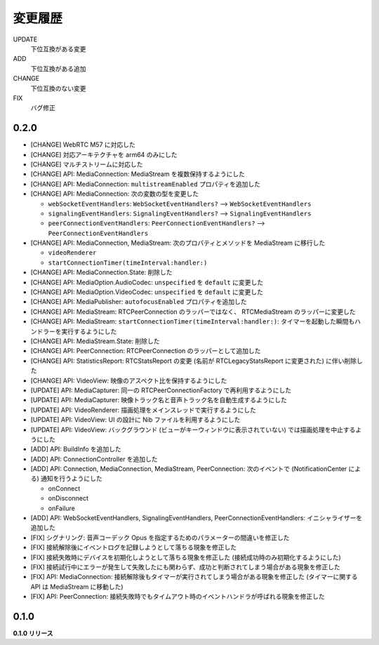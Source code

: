 ########
変更履歴
########

UPDATE
    下位互換がある変更
ADD
    下位互換がある追加
CHANGE
    下位互換のない変更
FIX
    バグ修正

0.2.0
=====

- [CHANGE] WebRTC M57 に対応した

- [CHANGE] 対応アーキテクチャを arm64 のみにした

- [CHANGE] マルチストリームに対応した

- [CHANGE] API: MediaConnection: MediaStream を複数保持するようにした

- [CHANGE] API: MediaConnection: ``multistreamEnabled`` プロパティを追加した

- [CHANGE] API: MediaConnection: 次の変数の型を変更した
  
  - ``webSocketEventHandlers``: ``WebSocketEventHandlers?`` --> ``WebSocketEventHandlers``
  - ``signalingEventHandlers``: ``SignalingEventHandlers?`` --> ``SignalingEventHandlers``
  - ``peerConnectionEventHandlers``: ``PeerConnectionEventHandlers?`` --> ``PeerConnectionEventHandlers``

- [CHANGE] API: MediaConnection, MediaStream: 次のプロパティとメソッドを MediaStream に移行した
  
  - ``videoRenderer``

  - ``startConnectionTimer(timeInterval:handler:)``

- [CHANGE] API: MediaConnection.State: 削除した

- [CHANGE] API: MediaOption.AudioCodec: ``unspecified`` を ``default`` に変更した

- [CHANGE] API: MediaOption.VideoCodec: ``unspecified`` を ``default`` に変更した

- [CHANGE] API: MediaPublisher: ``autofocusEnabled`` プロパティを追加した

- [CHANGE] API: MediaStream: RTCPeerConnection のラッパーではなく、 RTCMediaStream のラッパーに変更した

- [CHANGE] API: MediaStream: ``startConnectionTimer(timeInterval:handler:)``: タイマーを起動した瞬間もハンドラーを実行するようにした

- [CHANGE] API: MediaStream.State: 削除した

- [CHANGE] API: PeerConnection: RTCPeerConnection のラッパーとして追加した

- [CHANGE] API: StatisticsReport: RTCStatsReport の変更 (名前が RTCLegacyStatsReport に変更された) に伴い削除した

- [CHANGE] API: VideoView: 映像のアスペクト比を保持するようにした

- [UPDATE] API: MediaCapturer: 同一の RTCPeerConnectionFactory で再利用するようにした

- [UPDATE] API: MediaCapturer: 映像トラック名と音声トラック名を自動生成するようにした

- [UPDATE] API: VideoRenderer: 描画処理をメインスレッドで実行するようにした

- [UPDATE] API: VideoView: UI の設計に Nib ファイルを利用するようにした

- [UPDATE] API: VideoView: バックグラウンド (ビューがキーウィンドウに表示されていない) では描画処理を中止するようにした

- [ADD] API: BuildInfo を追加した

- [ADD] API: ConnectionController を追加した

- [ADD] API: Connection, MediaConnection, MediaStream, PeerConnection: 次のイベントで (NotificationCenter による) 通知を行うようにした

  - onConnect
  - onDisconnect
  - onFailure

- [ADD] API: WebSocketEventHandlers, SignalingEventHandlers, PeerConnectionEventHandlers: イニシャライザーを追加した

- [FIX] シグナリング: 音声コーデック Opus を指定するためのパラメーターの間違いを修正した

- [FIX] 接続解除後にイベントログを記録しようとして落ちる現象を修正した

- [FIX] 接続失敗時にデバイスを初期化しようとして落ちる現象を修正した (接続成功時のみ初期化するようにした)

- [FIX] 接続試行中にエラーが発生して失敗したにも関わらず、成功と判断されてしまう場合がある現象を修正した

- [FIX] API: MediaConnection: 接続解除後もタイマーが実行されてしまう場合がある現象を修正した (タイマーに関する API は MediaStream に移動した)

- [FIX] API: PeerConnection: 接続失敗時でもタイムアウト時のイベントハンドラが呼ばれる現象を修正した

0.1.0
=====

**0.1.0 リリース**
